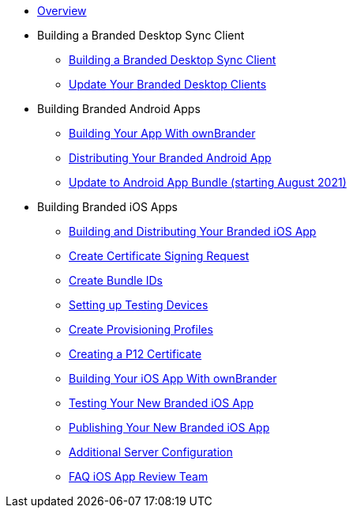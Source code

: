 * xref:index.adoc[Overview]
* Building a Branded Desktop Sync Client
** xref:branded_desktop_client/branded_desktop_client.adoc[Building a Branded Desktop Sync Client]
** xref:branded_desktop_client/update_branded_desktop_clients.adoc[Update Your Branded Desktop Clients]
* Building Branded Android Apps
** xref:branded_android_app/building_branded_android_client.adoc[Building Your App With ownBrander]
** xref:branded_android_app/publishing_android_app.adoc[Distributing Your Branded Android App]
** xref:branded_android_app/update_android_app_2021.adoc[Update to Android App Bundle (starting August 2021)]
* Building  Branded iOS Apps
** xref:branded_ios_app/publishing_ios_app.adoc[Building and Distributing Your Branded iOS App]
** xref:branded_ios_app/publishing_ios_app_2.adoc[Create Certificate Signing Request]
** xref:branded_ios_app/publishing_ios_app_3.adoc[Create Bundle IDs]
** xref:branded_ios_app/publishing_ios_app_4.adoc[Setting up Testing Devices]
** xref:branded_ios_app/publishing_ios_app_5.adoc[Create Provisioning Profiles]
** xref:branded_ios_app/publishing_ios_app_6.adoc[Creating a P12 Certificate]
** xref:branded_ios_app/publishing_ios_app_7.adoc[Building Your iOS App With ownBrander]
** xref:branded_ios_app/publishing_ios_app_8.adoc[Testing Your New Branded iOS App]
** xref:branded_ios_app/publishing_ios_app_9.adoc[Publishing Your New Branded iOS App]
** xref:branded_ios_app/publishing_ios_app_10.adoc[Additional Server Configuration]
** xref:branded_ios_app/faq_ios_app_review_team.adoc[FAQ iOS App Review Team]
